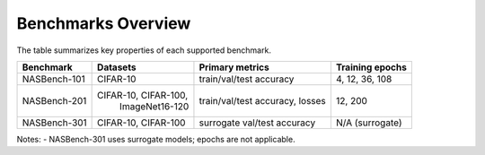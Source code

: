 Benchmarks Overview
===================

The table summarizes key properties of each supported benchmark.

=================  ===============================  ================================  ==================
Benchmark           Datasets                         Primary metrics                   Training epochs
=================  ===============================  ================================  ==================
NASBench-101       CIFAR-10                         train/val/test accuracy           4, 12, 36, 108
NASBench-201       CIFAR-10, CIFAR-100,             train/val/test accuracy, losses   12, 200
                    ImageNet16-120                                                       
NASBench-301       CIFAR-10, CIFAR-100              surrogate val/test accuracy       N/A (surrogate)
=================  ===============================  ================================  ==================

Notes:
- NASBench-301 uses surrogate models; epochs are not applicable.

